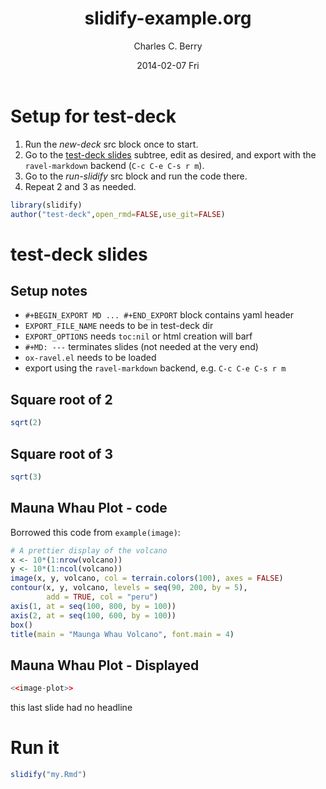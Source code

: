 #+TITLE:     slidify-example.org
#+AUTHOR:    Charles C. Berry
#+EMAIL:     ccberry@ucsd.edu
#+DATE:      2014-02-07 Fri
#+DESCRIPTION: Notes and example of org --> ravel --> slidify
#+PROPERTY: session "*R*"


* Setup for test-deck

1. Run the [[new-deck]] src block once to start.
2. Go to the [[#tds-headline][test-deck slides]] subtree, edit as desired, and export
   with the =ravel-markdown= backend (=C-c C-e C-s r m=).
3. Go to the [[run-slidify]] src block and run the code there.
4. Repeat 2 and 3 as needed.


#+NAME: new-deck
#+BEGIN_SRC R 
library(slidify)
author("test-deck",open_rmd=FALSE,use_git=FALSE)
#+END_SRC

#+RESULTS: new-deck


* test-deck slides
   :PROPERTIES:
   :EXPORT_FILE_NAME: test-deck/my.Rmd
   :EXPORT_OPTIONS: toc:nil rmd_yaml:nil
   :CUSTOM_ID: tds-headline
   :END:

#+BEGIN_EXPORT MD
---
title       : Ravel for slidify
subtitle    : a minimal slidy deck
author      : Charles C. Berry
job         : Professor
framework   : io2012        # {io2012, html5slides, shower, dzslides, ...}
highlighter : highlight.js  # {highlight.js, prettify, highlight}
hitheme     : tomorrow      # 
widgets     : []            # {mathjax, quiz, bootstrap}
mode        : selfcontained # {standalone, draft}
---
#+END_EXPORT

** Setup notes
- =#+BEGIN_EXPORT MD ... #+END_EXPORT= block contains yaml header
- =EXPORT_FILE_NAME= needs to be in test-deck dir
- =EXPORT_OPTIONS= needs =toc:nil= or html creation will barf
- =#+MD: ---= terminates slides (not needed at the very end)
- ~ox-ravel.el~ needs to be loaded
- export using the ~ravel-markdown~ backend, e.g. =C-c C-e C-s r m=
#+MD: ---
** Square root of 2

#+NAME: first block
#+BEGIN_SRC R
sqrt(2)
#+END_SRC

#+MD: ---
** Square root of 3

#+NAME: next block
#+BEGIN_SRC R
sqrt(3)
#+END_SRC


#+MD: ---
** Mauna Whau Plot - code

Borrowed this code from ~example(image)~:

#+ATTR_RAVEL: eval=FALSE
#+NAME: image-plot
#+BEGIN_SRC R
  # A prettier display of the volcano
  x <- 10*(1:nrow(volcano))
  y <- 10*(1:ncol(volcano))
  image(x, y, volcano, col = terrain.colors(100), axes = FALSE)
  contour(x, y, volcano, levels = seq(90, 200, by = 5),
          add = TRUE, col = "peru")
  axis(1, at = seq(100, 800, by = 100))
  axis(2, at = seq(100, 600, by = 100))
  box()
  title(main = "Maunga Whau Volcano", font.main = 4)
#+END_SRC

#+MD: ---
** Mauna Whau Plot - Displayed

#+ATTR_RAVEL: echo=FALSE
#+NAME: image-plot-run
#+BEGIN_SRC R
<<image-plot>>
#+END_SRC



#+MD: ---

this last slide had no headline


* Run it

#+NAME: run-slidify
#+BEGIN_SRC R 
  slidify("my.Rmd")
#+END_SRC

#+RESULTS: run-slidify


